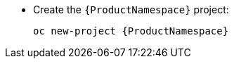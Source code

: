 * Create the `{ProductNamespace}` project:
+
[options="nowrap",subs="attributes"]
----
oc new-project {ProductNamespace}
----
